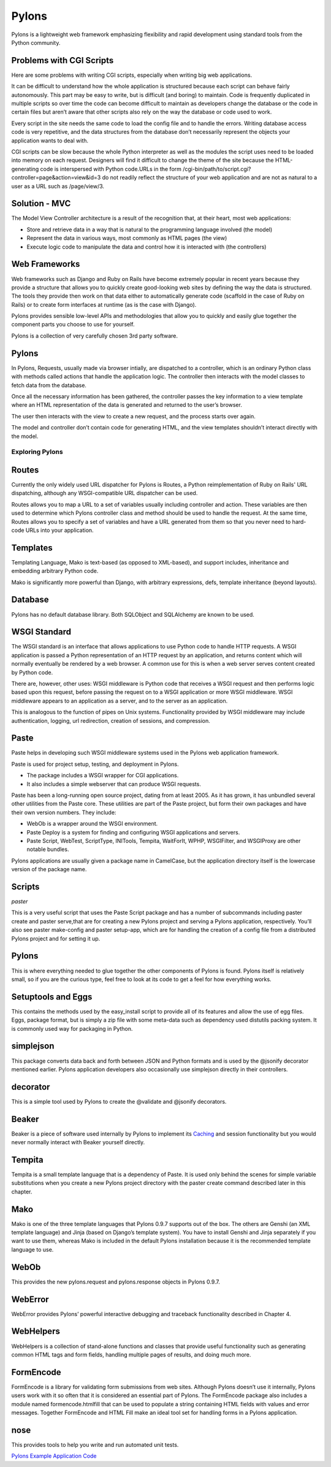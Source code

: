======
Pylons
======

Pylons is a lightweight web framework emphasizing flexibility and rapid
development using standard tools from the Python community.

Problems with CGI Scripts
-------------------------

Here are some problems with writing CGI scripts, especially when writing big
web applications.

It can be difficult to understand how the whole application is structured
because each script can behave fairly autonomously. This part may be easy to
write, but is difficult (and boring) to maintain. Code is frequently duplicated
in multiple scripts so over time the code can become difficult to maintain as
developers change the database or the code in certain files but aren’t aware
that other scripts also rely on the way the database or code used to work.

Every script in the site needs the same code to load the config file and to
handle the errors. Writing database access code is very repetitive, and the
data structures from the database don’t necessarily represent the objects your
application wants to deal with.

CGI scripts can be slow because the whole Python interpreter as well as the
modules the script uses need to be loaded into memory on each request.
Designers will find it difficult to change the theme of the site because the
HTML-generating code is interspersed with Python code.URLs in the 
form /cgi-bin/path/to/script.cgi?controller=page&action=view&id=3
do not readily reflect the structure of your web application and are not as
natural to a user as a URL such as /page/view/3.

Solution - MVC
--------------

The Model View Controller architecture is a result of the recognition that, at
their heart, most web applications:

* Store and retrieve data in a way that is natural to the programming language
  involved (the model)
* Represent the data in various ways, most commonly as HTML pages (the view)
* Execute logic code to manipulate the data and control how it is interacted
  with (the controllers)

Web Frameworks
--------------

Web frameworks such as Django and Ruby on Rails have become extremely popular
in recent years because they provide a structure that allows you to quickly
create good-looking web sites by defining the way the data is structured. The
tools they provide then work on that data either to automatically generate code
(scaffold in the case of Ruby on Rails) or to create form interfaces at runtime
(as is the case with Django).

Pylons provides sensible low-level APIs and methodologies that allow you to
quickly and easily glue together the component parts you choose to use for
yourself.

Pylons is a collection of very carefully chosen 3rd party software.

Pylons
------

In Pylons, Requests, usually made via browser intially, are dispatched to a
controller, which is an ordinary Python class with methods called actions that
handle the application logic. The controller then interacts with the model
classes to fetch data from the database. 

Once all the necessary information has been gathered, the controller passes the
key information to a view template where an HTML representation of the data is
generated and returned to the user’s browser. 

The user then interacts with the view to create a new request, and the process
starts over again. 

The model and controller don’t contain code for generating HTML, and the view
templates shouldn’t interact directly with the model.

Exploring Pylons
================

Routes
------

Currently the only widely used URL dispatcher for Pylons is Routes, a Python
reimplementation of Ruby on Rails' URL dispatching, although any
WSGI-compatible URL dispatcher can be used.

Routes allows you to map a URL to a set of variables usually including
controller and action. These variables are then used to determine which Pylons
controller class and method should be used to handle the request. At the same
time, Routes allows you to specify a set of variables and have a URL generated
from them so that you never need to hard-code URLs into your application. 

Templates
---------

Templating Language, Mako is text-based (as opposed to XML-based), and support
includes, inheritance and embedding arbitrary Python code.

Mako is significantly more powerful than Django, with arbitrary expressions,
defs, template inheritance (beyond layouts).

Database
--------

Pylons has no default database library. Both SQLObject and SQLAlchemy  are
known to be used.

WSGI Standard
-------------

The WSGI standard is an interface that allows applications to use Python code
to handle HTTP requests. A WSGI application is passed a Python representation
of an HTTP request by an application, and returns content which will normally
eventually be rendered by a web browser. A common use for this is when a web
server serves content created by Python code.

There are, however, other uses: WSGI middleware is Python code that receives a
WSGI request and then performs logic based upon this request, before passing
the request on to a WSGI application or more WSGI middleware. WSGI middleware
appears to an application as a server, and to the server as an application.

This is analogous to the function of pipes on Unix systems. Functionality
provided by WSGI middleware may include authentication, logging, url
redirection, creation of sessions, and compression.

Paste
-----

Paste helps in developing such WSGI middleware systems used in the Pylons web
application framework.

Paste is used for project setup, testing, and deployment in Pylons. 

* The package includes a WSGI wrapper for CGI applications.
* It also includes a simple webserver that can produce WSGI requests.

Paste has been a long-running open source project, dating from at least 2005.
As it has grown, it has unbundled several other utilities from the Paste core.
These utilities are part of the Paste project, but form their own packages and
have their own version numbers. They include:

* WebOb is a wrapper around the WSGI environment.
* Paste Deploy is a system for finding and configuring WSGI applications and
  servers.
* Paste Script, WebTest, ScriptType, INITools, Tempita, WaitForIt, WPHP,
  WSGIFilter, and WSGIProxy are other notable bundles.

Pylons applications are usually given a package name in CamelCase, but the
application directory itself is the lowercase version of the package name. 

Scripts 
-------

*paster*

This is a very useful script that uses the Paste Script package and has a
number of subcommands including paster create and paster serve,that are for
creating a new Pylons project and serving a Pylons application, respectively.
You’ll also see paster make-config and paster  setup-app, which are for
handling the creation of a config file from a distributed Pylons project and
for setting it up.


Pylons
------

This is where everything needed to glue together the other components of Pylons
is found. Pylons itself is relatively small, so if you are the curious type,
feel free to look at its code to get a feel for how everything works.

Setuptools and Eggs
-------------------

This contains the methods used by the easy_install script to provide all of its
features and allow the use of egg files. Eggs, package format, but is simply a
zip file with some meta-data such as dependency used distutils packing system.
It is commonly used way for packaging in Python.

simplejson
----------

This package converts data back and forth between JSON and Python formats and
is used by the @jsonify decorator mentioned earlier. Pylons application
developers also occasionally use simplejson directly in their controllers.

decorator
---------

This is a simple tool used by Pylons to create the @validate and @jsonify
decorators. 

Beaker
------

Beaker is a piece of software used internally by Pylons to implement its
`Caching`_ and session functionality but you would never normally interact with
Beaker yourself directly.

Tempita
-------

Tempita is a small template language that is a dependency of Paste. It is used
only behind the scenes for simple variable substitutions when you create a new
Pylons project directory with the paster create command described later in this
chapter.

Mako
----

Mako is one of the three template languages that Pylons 0.9.7 supports out of
the box. The others are Genshi (an XML template language) and Jinja (based on
Django’s template system). You have to install Genshi and Jinja separately if
you want to use them, whereas Mako is included in the default Pylons
installation because it is the recommended template language to use.

WebOb
-----

This provides the new pylons.request and pylons.response objects in Pylons
0.9.7. 

WebError
--------

WebError provides Pylons’ powerful interactive debugging and traceback
functionality described in Chapter 4.

WebHelpers
----------

WebHelpers is a collection of stand-alone functions and classes that provide
useful functionality such as generating common HTML tags and form fields,
handling multiple pages of results, and doing much more.

FormEncode
----------

FormEncode is a library for validating form submissions from web sites.
Although Pylons doesn’t use it internally, Pylons users work with it so often
that it is considered an essential part of Pylons. The FormEncode package also
includes a module named formencode.htmlfill that can be used to populate a
string containing HTML fields with values and error messages. Together
FormEncode and HTML Fill make an ideal tool set for handling forms in a Pylons
application. 

nose
----

This provides tools to help you write and run automated unit tests.


`Pylons Example Application Code`_

.. _Caching: http://wiki.pylonshq.com/display/pylonsdocs/Caching+in+Templates+and+Controllers,
.. _Pylons Example Application Code:   http://www.apress.com/downloadable/download/sample/sample_id/958/
